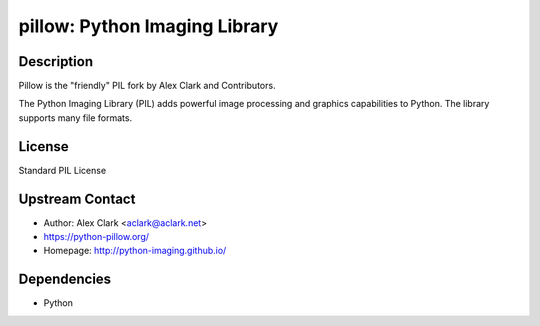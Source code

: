 pillow: Python Imaging Library
==============================

Description
-----------

Pillow is the "friendly" PIL fork by Alex Clark and Contributors.

The Python Imaging Library (PIL) adds powerful image processing and
graphics capabilities to Python. The library supports many file formats.

License
-------

Standard PIL License


Upstream Contact
----------------

- Author: Alex Clark <aclark@aclark.net>
- https://python-pillow.org/
- Homepage: http://python-imaging.github.io/

Dependencies
------------

-  Python
